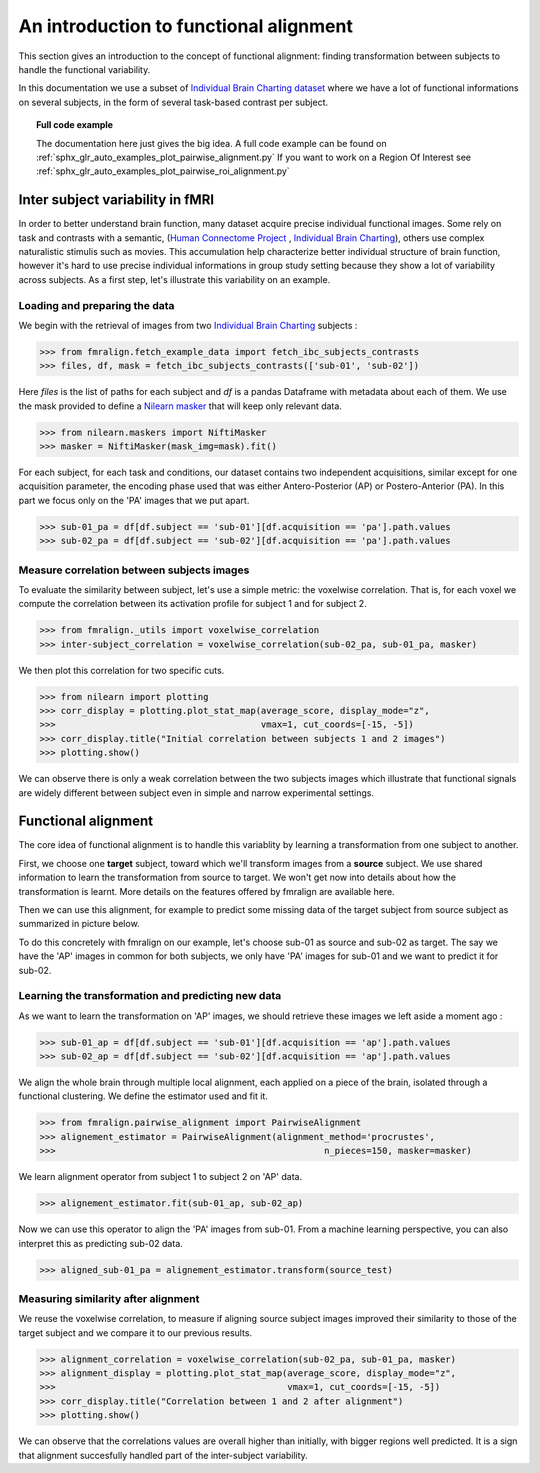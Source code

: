 .. for doctests to run, we need to define variables that are define in
   the literal includes
    >>> # if need to do something

.. _introduction:

=======================================
An introduction to functional alignment
=======================================

This section gives an introduction to the concept of functional alignment:
finding transformation between subjects to handle the functional variability.

In this documentation we use a subset of `Individual Brain Charting dataset <https://project.inria.fr/IBC/>`_ where we have a lot of functional informations on several subjects, in the form of several task-based contrast per subject.

.. topic:: **Full code example**

   The documentation here just gives the big idea. A full code example can be found on
   :ref:`sphx_glr_auto_examples_plot_pairwise_alignment.py` If you want to work on a
   Region Of Interest see :ref:`sphx_glr_auto_examples_plot_pairwise_roi_alignment.py`


Inter subject variability in fMRI
=================================
In order to better understand brain function, many dataset acquire precise individual
functional images. Some rely on task and contrasts with a semantic,
(`Human Connectome Project <http://www.humanconnectomeproject.org/>`_ , `Individual Brain Charting <https://project.inria.fr/IBC/>`_),
others use complex naturalistic stimulis such as movies.
This accumulation help characterize better individual structure of brain function,
however it's hard to use precise individual informations in group study setting
because they show a lot of variability across subjects. As a first step,
let's illustrate this variability on an example.

Loading and preparing the data
------------------------------
We begin with the retrieval of images from two `Individual Brain Charting <https://project.inria.fr/IBC/>`_ subjects :

>>> from fmralign.fetch_example_data import fetch_ibc_subjects_contrasts
>>> files, df, mask = fetch_ibc_subjects_contrasts(['sub-01', 'sub-02'])

Here `files` is the list of paths for each subject and `df` is a pandas Dataframe
with metadata about each of them. We use the mask provided to define a
`Nilearn masker <http://nilearn.github.io/manipulating_images/masker_objects.html>`_
that will keep only relevant data.

>>> from nilearn.maskers import NiftiMasker
>>> masker = NiftiMasker(mask_img=mask).fit()


For each subject, for each task and conditions, our dataset contains two
independent acquisitions, similar except for one acquisition parameter, the
encoding phase used that was either Antero-Posterior (AP) or Postero-Anterior (PA).
In this part we focus only on the 'PA' images that we put apart.

>>> sub-01_pa = df[df.subject == 'sub-01'][df.acquisition == 'pa'].path.values
>>> sub-02_pa = df[df.subject == 'sub-02'][df.acquisition == 'pa'].path.values



Measure correlation between subjects images
-------------------------------------------
To evaluate the similarity between subject, let's use a simple metric: the voxelwise
correlation. That is, for each voxel we compute the correlation between its
activation profile for subject 1 and for subject 2.

>>> from fmralign._utils import voxelwise_correlation
>>> inter-subject_correlation = voxelwise_correlation(sub-02_pa, sub-01_pa, masker)

We then plot this correlation for two specific cuts.

>>> from nilearn import plotting
>>> corr_display = plotting.plot_stat_map(average_score, display_mode="z",
>>>                                       vmax=1, cut_coords=[-15, -5])
>>> corr_display.title("Initial correlation between subjects 1 and 2 images")
>>> plotting.show()

.. image:: ../auto_examples/images/sphx_glr_plot_pairwise_alignment_001.png

We can observe there is only a weak correlation between the two subjects images
which illustrate that functional signals are widely different between subject
even in simple and narrow experimental settings.

Functional alignment
====================

The core idea of functional alignment is to handle this variablity by learning a transformation
from one subject to another.

First, we choose one **target** subject, toward which we'll transform images from a **source** subject. We use shared information to learn the transformation from source to target. We won't get now into
details about how the transformation is learnt. More details on the features
offered by fmralign are available here.

Then we can use this alignment, for example to predict some missing data of the target subject
from source subject as summarized in picture below.

.. image:: ../images/pairwise_alignment.png

To do this concretely with fmralign on our example, let's choose sub-01 as source and sub-02 as target.
The say we have the 'AP' images in common for both subjects, we only have 'PA' images for sub-01
and we want to predict it for sub-02.

Learning the transformation and predicting new data
---------------------------------------------------

As we want to learn the transformation on 'AP' images, we should retrieve these images we left aside a moment ago :

>>> sub-01_ap = df[df.subject == 'sub-01'][df.acquisition == 'ap'].path.values
>>> sub-02_ap = df[df.subject == 'sub-02'][df.acquisition == 'ap'].path.values

We align the whole brain through multiple local alignment, each applied on a piece of the brain, isolated through a functional clustering. We define the estimator used and fit it.

>>> from fmralign.pairwise_alignment import PairwiseAlignment
>>> alignement_estimator = PairwiseAlignment(alignment_method='procrustes',
>>>                                                   n_pieces=150, masker=masker)

We learn alignment operator from subject 1 to subject 2 on 'AP' data.

>>> alignement_estimator.fit(sub-01_ap, sub-02_ap)

Now we can use this operator to align the 'PA' images from sub-01. From a machine
learning perspective, you can also interpret this as predicting sub-02 data.

>>> aligned_sub-01_pa = alignement_estimator.transform(source_test)

Measuring similarity after alignment
------------------------------------

We reuse the voxelwise correlation, to measure if aligning source subject images
improved their similarity to those of the target subject and we compare it to
our previous results.

>>> alignment_correlation = voxelwise_correlation(sub-02_pa, sub-01_pa, masker)
>>> alignment_display = plotting.plot_stat_map(average_score, display_mode="z",
>>>                                            vmax=1, cut_coords=[-15, -5])
>>> corr_display.title("Correlation between 1 and 2 after alignment")
>>> plotting.show()

.. image:: ../auto_examples/images/sphx_glr_plot_pairwise_alignment_002.png

We can observe that the correlations values are overall higher than initially,
with bigger regions well predicted. It is a sign that alignment succesfully
handled part of the inter-subject variability.
